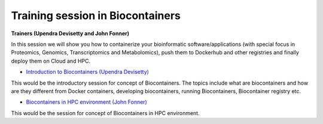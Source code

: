 **Training session in Biocontainers**
=====================================

**Trainers (Upendra Devisetty and John Fonner)**

In this session we will show you how to containerize your bioinformatic software/applications (with special focus in Proteomics, Genomics, Transcriptomics and Metabolomics), push them to Dockerhub and other registries and finally deploy them on Cloud and HPC.

- `Introduction to Biocontainers (Upendra Devisetty) <../biocontainer/biocontainers.html>`_

This would be the introductory session for concept of Biocontainers. The topics include what are biocontainers and how are they different from Docker containers, developing biocontainers, running Biocontainers, Biocontainer registry etc.

- `Biocontainers in HPC environment (John Fonner) <../biocontainer/biocontainers_HPC.html>`_

This would be the session for concept of Biocontainers in HPC environment.